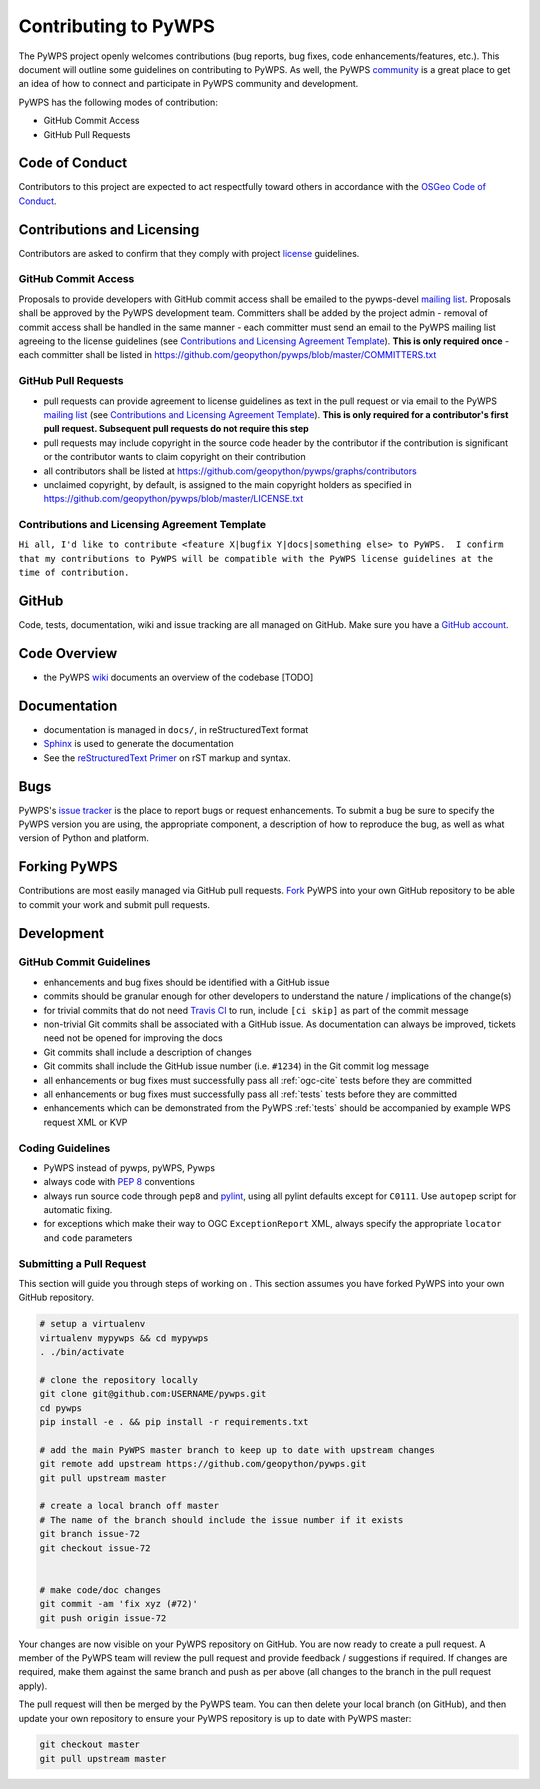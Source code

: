 Contributing to PyWPS
=====================

The PyWPS project openly welcomes contributions (bug reports, bug fixes, code
enhancements/features, etc.).  This document will outline some guidelines on
contributing to PyWPS.  As well, the PyWPS `community <http://pywps.org/community>`_ is a
great place to get an idea of how to connect and participate in PyWPS community
and development.

PyWPS has the following modes of contribution:

- GitHub Commit Access
- GitHub Pull Requests

Code of Conduct
---------------

Contributors to this project are expected to act respectfully toward others in
accordance with the `OSGeo Code of Conduct
<http://www.osgeo.org/code_of_conduct>`_.

Contributions and Licensing
---------------------------

Contributors are asked to confirm that they comply with project `license
<https://github.com/geopython/PyWPS/blob/master/LICENSE.txt>`_ guidelines.

GitHub Commit Access
^^^^^^^^^^^^^^^^^^^^

Proposals to provide developers with GitHub commit access shall be emailed to
the pywps-devel `mailing list`_.  Proposals shall be approved by the PyWPS
development team.  Committers shall be added by the project admin - removal of
commit access shall be handled in the same manner - each committer must send
an email to the PyWPS mailing list agreeing to the license guidelines (see
`Contributions and Licensing Agreement Template
<#contributions-and-licensing-agreement-template>`_).  **This is only required
once** - each committer shall be listed in
https://github.com/geopython/pywps/blob/master/COMMITTERS.txt

GitHub Pull Requests
^^^^^^^^^^^^^^^^^^^^

- pull requests can provide agreement to license guidelines as text in the pull
  request or via email to the PyWPS `mailing list`_  (see `Contributions and
  Licensing Agreement Template
  <#contributions-and-licensing-agreement-template>`_).  **This is only required
  for a contributor's first pull request.  Subsequent pull requests do not
  require this step**
- pull requests may include copyright in the source code header by the
  contributor if the contribution is significant or the contributor wants to
  claim copyright on their contribution
- all contributors shall be listed at
  https://github.com/geopython/pywps/graphs/contributors
- unclaimed copyright, by default, is assigned to the main copyright holders as
  specified in https://github.com/geopython/pywps/blob/master/LICENSE.txt

Contributions and Licensing Agreement Template
^^^^^^^^^^^^^^^^^^^^^^^^^^^^^^^^^^^^^^^^^^^^^^

``Hi all, I'd like to contribute <feature X|bugfix Y|docs|something else> to
PyWPS.  I confirm that my contributions to PyWPS will be compatible with the
PyWPS license guidelines at the time of contribution.``


GitHub
------

Code, tests, documentation, wiki and issue tracking are all managed on GitHub.
Make sure you have a `GitHub account <https://github.com/signup/free>`_.

Code Overview
-------------

- the PyWPS `wiki <https://github.com/geopython/pywps/wiki/Code-Architecture>`_
  documents an overview of the codebase [TODO]

Documentation
-------------

- documentation is managed in ``docs/``, in reStructuredText format
- `Sphinx`_ is used to generate the documentation
- See the `reStructuredText Primer <http://sphinx-doc.org/rest.html>`_ on rST
  markup and syntax.

Bugs
----

PyWPS's `issue tracker <https://github.com/geopython/pywps/issues>`_ is the
place to report bugs or request enhancements. To submit a bug be sure to specify
the PyWPS version you are using, the appropriate component, a description of how
to reproduce the bug, as well as what version of Python and platform.

Forking PyWPS
-------------

Contributions are most easily managed via GitHub pull requests.  `Fork
<https://github.com/geopython/pywps/fork>`_ PyWPS into your own GitHub
repository to be able to commit your work and submit pull requests.

Development
-----------

GitHub Commit Guidelines
^^^^^^^^^^^^^^^^^^^^^^^^

- enhancements and bug fixes should be identified with a GitHub issue
- commits should be granular enough for other developers to understand the
  nature / implications of the change(s)
- for trivial commits that do not need `Travis CI
  <https://travis-ci.org/geopython/pywps>`_ to run, include ``[ci skip]`` as
  part of the commit message
- non-trivial Git commits shall be associated with a GitHub issue.  As
  documentation can always be improved, tickets need not be opened for improving
  the docs
- Git commits shall include a description of changes
- Git commits shall include the GitHub issue number (i.e. ``#1234``) in the Git
  commit log message
- all enhancements or bug fixes must successfully pass all :ref:`ogc-cite` tests
  before they are committed
- all enhancements or bug fixes must successfully pass all :ref:`tests` tests
  before they are committed
- enhancements which can be demonstrated from the PyWPS :ref:`tests` should be
  accompanied by example WPS request XML or KVP

Coding Guidelines
^^^^^^^^^^^^^^^^^

- PyWPS instead of pywps, pyWPS, Pywps
- always code with `PEP 8`_ conventions
- always run source code through ``pep8`` and `pylint`_, using all pylint
  defaults except for ``C0111``.  Use ``autopep`` script for automatic fixing.
- for exceptions which make their way to OGC ``ExceptionReport`` XML, always
  specify the appropriate ``locator`` and ``code`` parameters

Submitting a Pull Request
^^^^^^^^^^^^^^^^^^^^^^^^^

This section will guide you through steps of working on .  This section
assumes you have forked PyWPS into your own GitHub repository.

.. code-block:: bash

  # setup a virtualenv
  virtualenv mypywps && cd mypywps
  . ./bin/activate

  # clone the repository locally
  git clone git@github.com:USERNAME/pywps.git
  cd pywps
  pip install -e . && pip install -r requirements.txt

  # add the main PyWPS master branch to keep up to date with upstream changes
  git remote add upstream https://github.com/geopython/pywps.git
  git pull upstream master

  # create a local branch off master
  # The name of the branch should include the issue number if it exists
  git branch issue-72
  git checkout issue-72

   
  # make code/doc changes
  git commit -am 'fix xyz (#72)'
  git push origin issue-72

Your changes are now visible on your PyWPS repository on GitHub.  You are now
ready to create a pull request.  A member of the PyWPS team will review the pull
request and provide feedback / suggestions if required.  If changes are
required, make them against the same branch and push as per above (all changes
to the branch in the pull request apply).

The pull request will then be merged by the PyWPS team.  You can then delete
your local branch (on GitHub), and then update
your own repository to ensure your PyWPS repository is up to date with PyWPS
master:

.. code-block:: bash

  git checkout master
  git pull upstream master

.. _`Corporate`: http://www.osgeo.org/sites/osgeo.org/files/Page/corporate_contributor.txt
.. _`Individual`: http://www.osgeo.org/sites/osgeo.org/files/Page/individual_contributor.txt
.. _`info@osgeo.org`: mailto:info@osgeo.org
.. _`OSGeo`: http://www.osgeo.org/content/foundation/legal/licenses.html
.. _`PEP 8`: http://www.python.org/dev/peps/pep-0008/
.. _`pep8`: http://pypi.python.org/pypi/pep8/
.. _`pylint`: http://www.logilab.org/857
.. _`Sphinx`: http://sphinx-doc.org/
.. _`mailing list`: http://pywps.org/community
